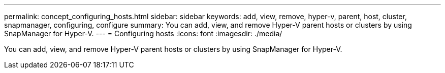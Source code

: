 ---
permalink: concept_configuring_hosts.html
sidebar: sidebar
keywords: add, view, remove, hyper-v, parent, host, cluster, snapmanager, configuring, configure
summary: You can add, view, and remove Hyper-V parent hosts or clusters by using SnapManager for Hyper-V.
---
= Configuring hosts
:icons: font
:imagesdir: ./media/

[.lead]
You can add, view, and remove Hyper-V parent hosts or clusters by using SnapManager for Hyper-V.
